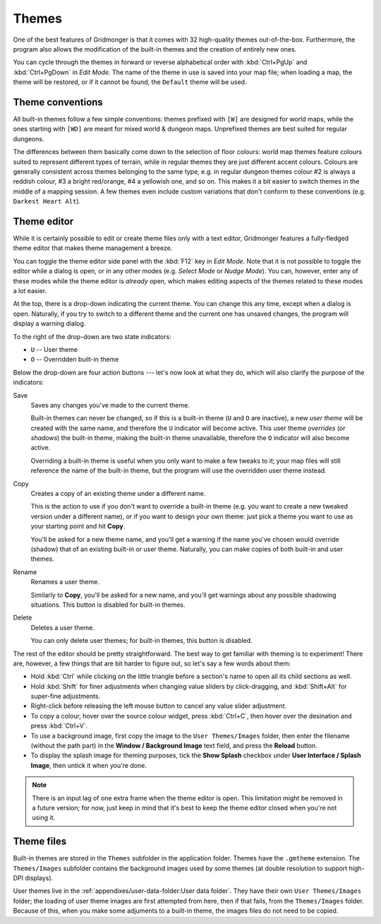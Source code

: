 ******
Themes
******

One of the best features of Gridmonger is that it comes with 32 high-quality
themes out-of-the-box. Furthermore, the program also allows the modification
of the built-in themes and the creation of entirely new ones.

You can cycle through the themes in forward or reverse alphabetical order with
:kbd:`Ctrl+PgUp` and :kbd:`Ctrl+PgDown` in *Edit Mode*. The name of the
theme in use is saved into your map file; when loading a map, the theme will
be restored, or if it cannot be found, the ``Default`` theme will be used.

Theme conventions
=================

All built-in themes follow a few simple conventions: themes prefixed with
``[W]`` are designed for world maps, while the ones starting with ``[WD]`` are
meant for mixed world & dungeon maps. Unprefixed themes are best suited for
regular dungeons.

The differences between them basically come down to the selection of floor
colours: world map themes feature colours suited to represent different types
of terrain, while in regular themes they are just different accent colours.
Colours are generally consistent across themes belonging to the same type,
e.g. in regular dungeon themes colour #2 is always a reddish colour, #3 a
bright red/orange, #4 a yellowish one, and so on. This makes it a bit easier
to switch themes in the middle of a mapping session. A few themes even include
custom variations that don't conform to these conventions (e.g. ``Darkest
Heart Alt``).


Theme editor
============

While it is certainly possible to edit or create theme files only with a text
editor, Gridmonger features a fully-fledged theme editor that makes theme
management a breeze.

You can toggle the theme editor side panel with the :kbd:`F12` key in *Edit
Mode*. Note that it is not possible to toggle the editor while a dialog is
open, or in any other modes (e.g. *Select Mode* or *Nudge Mode*). You can,
however, enter any of these modes while the theme editor is *already* open,
which makes editing aspects of the themes related to these modes a lot easier.

.. raw:: html

    <div class="figure">
      <a href="_static/img/theme-editor.png" class="glightbox">
        <img alt="The theme editor in action" src="_static/img/theme-editor.png">
      </a>
        <p class="caption">
          <span>
            The theme editor in action
          </span>
        </p>
    </div>


At the top, there is a drop-down indicating the current theme. You can change
this any time, except when a dialog is open. Naturally, if you try to switch
to a different theme and the current one has unsaved changes, the program will
display a warning dialog.

To the right of the drop-down are two state indicators:

- ``U`` -- User theme
- ``O`` -- Overridden built-in theme

Below the drop-down are four action buttons --- let's now look at what they
do, which will also clarify the purpose of the indicators:

Save
    Saves any changes you've made to the current theme.

    Built-in themes can never be changed, so if this is a built-in theme
    (``U`` and ``O`` are inactive), a new *user theme* will be created with the
    same name, and therefore the ``U`` indicator will become active. This user theme
    *overrides* (or *shadows*) the built-in theme, making the built-in theme
    unavailable, therefore the ``O`` indicator will also become active.

    Overriding a built-in theme is useful when you only want to make a few
    tweaks to it; your map files will still reference the name of the built-in
    theme, but the program will use the overridden user theme instead.

Copy
    Creates a copy of an existing theme under a different name.

    This is the action to use if you don't want to override a built-in theme
    (e.g. you want to create a new tweaked version under a different name), or
    if you want to design your own theme: just pick a theme you want to use as
    your starting point and hit **Copy**.

    You'll be asked for a new theme name, and you'll get a warning if the
    name you've chosen would override (shadow) that of an existing built-in or
    user theme. Naturally, you can make copies of both built-in and user
    themes.

Rename
    Renames a user theme.

    Similarly to **Copy**, you'll be asked for a new name, and you'll get
    warnings about any possible shadowing situations. This button is disabled
    for built-in themes.

Delete
    Deletes a user theme.

    You can only delete user themes; for built-in themes, this button is
    disabled.


The rest of the editor should be pretty straightforward. The best way to get
familiar with theming is to experiment! There are, however, a few things that
are bit harder to figure out, so let's say a few words about them:

.. rst-class:: multiline

- Hold :kbd:`Ctrl` while clicking on the little triangle before a section's name
  to open all its child sections as well.
- Hold :kbd:`Shift` for finer adjustments when changing value sliders by
  click-dragging, and :kbd:`Shift+Alt` for super-fine adjustments.
- Right-click before releasing the left mouse button to cancel any value
  slider adjustment.
- To copy a colour, hover over the source colour widget, press :kbd:`Ctrl+C`,
  then hover over the desination and press :kbd:`Ctrl+V`.
- To use a background image, first copy the image to the ``User Themes/Images``
  folder, then enter the filename (without the path part) in the **Window /
  Background Image** text field, and press the **Reload** button.
- To display the splash image for theming purposes, tick the **Show Splash**
  checkbox under **User Interface / Splash Image**, then untick it when you're
  done.


.. note::

   There is an input lag of one extra frame when the theme editor is open.
   This limitation might be removed in a future version; for now, just keep in
   mind that it's best to keep the theme editor closed when you're not using
   it.


.. rst-class:: style3 big

Theme files
===========

Built-in themes are stored in the ``Themes`` subfolder in the application folder. 
Themes have the ``.gmtheme`` extension. The ``Themes/Images`` subfolder
contains the background images used by some themes (at double resolution to
support high-DPI displays).

User themes live in the :ref:`appendixes/user-data-folder:User data folder`.
They have their own ``User Themes/Images`` folder; the loading of user theme
images are first attempted from here, then if that fails, from the
``Themes/Images`` folder. Because of this, when you make some adjuments to a
built-in theme, the images files do not need to be copied.

